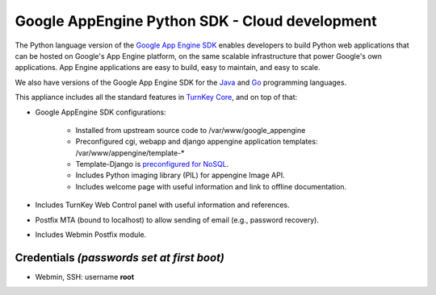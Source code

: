 Google AppEngine Python SDK - Cloud development
===============================================

The Python language version of the `Google App Engine SDK`_ enables
developers to build Python web applications that can be hosted on
Google's App Engine platform, on the same scalable infrastructure that
power Google's own applications. App Engine applications are easy to
build, easy to maintain, and easy to scale.

We also have versions of the Google App Engine SDK for the `Java`_ and
`Go`_ programming languages.

This appliance includes all the standard features in `TurnKey Core`_,
and on top of that:

- Google AppEngine SDK configurations:
   
   - Installed from upstream source code to /var/www/google_appengine
   - Preconfigured cgi, webapp and django appengine application
     templates: /var/www/appengine/template-\*
   - Template-Django is `preconfigured for NoSQL`_.
   - Includes Python imaging library (PIL) for appengine Image API.
   - Includes welcome page with useful information and link to offline
     documentation.

- Includes TurnKey Web Control panel with useful information and
  references.
- Postfix MTA (bound to localhost) to allow sending of email (e.g.,
  password recovery).
- Includes Webmin Postfix module.

Credentials *(passwords set at first boot)*
-------------------------------------------

-  Webmin, SSH: username **root**


.. _Google App Engine SDK: https://developers.google.com/appengine/
.. _Java: http://www.turnkeylinux.org/appengine-java
.. _Go: http://www.turnkeylinux.org/appengine-go
.. _TurnKey Core: http://www.turnkeylinux.org/core
.. _preconfigured for NoSQL: http://www.allbuttonspressed.com/projects/djangoappengine

